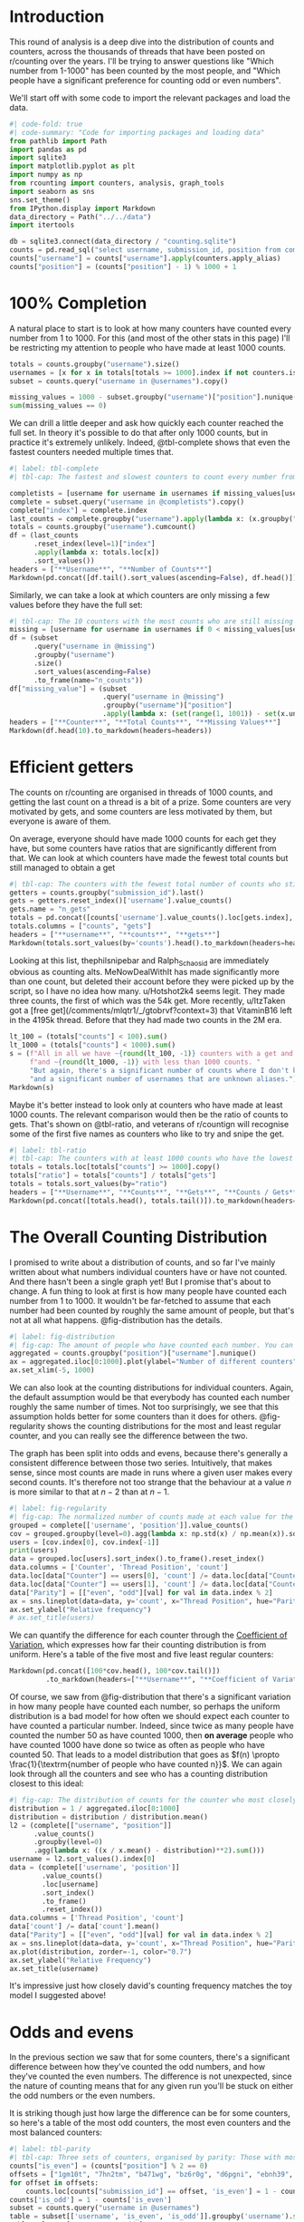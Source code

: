 #+PROPERTY: header-args:jupyter-python  :session distribution :kernel reddit
#+PROPERTY: header-args    :pandoc t :tangle yes
* Introduction

This round of analysis is a deep dive into the distribution of counts and counters, across the thousands of threads that have been posted on r/counting over the years. I'll be trying to answer questions like "Which number from 1-1000" has been counted by the most people, and "Which people have a significant preference for counting odd or even numbers".

We'll start off with some code to import the relevant packages and load the data.

#+begin_src jupyter-python
#| code-fold: true
#| code-summary: "Code for importing packages and loading data"
from pathlib import Path
import pandas as pd
import sqlite3
import matplotlib.pyplot as plt
import numpy as np
from rcounting import counters, analysis, graph_tools
import seaborn as sns
sns.set_theme()
from IPython.display import Markdown
data_directory = Path("../../data")
import itertools

db = sqlite3.connect(data_directory / "counting.sqlite")
counts = pd.read_sql("select username, submission_id, position from comments where position > 0 order by timestamp", db)
counts["username"] = counts["username"].apply(counters.apply_alias)
counts["position"] = (counts["position"] - 1) % 1000 + 1

#+end_src

* 100% Completion

A natural place to start is to look at how many counters have counted every number from 1 to 1000. For this (and most of the other stats in this page) I'll be restricting my attention to people who have made at least 1000 counts.

#+begin_src jupyter-python
  totals = counts.groupby("username").size()
  usernames = [x for x in totals[totals >= 1000].index if not counters.is_banned_counter(x)]
  subset = counts.query("username in @usernames").copy()

  missing_values = 1000 - subset.groupby("username")["position"].nunique()
  sum(missing_values == 0)
#+end_src

We can drill a little deeper and ask how quickly each counter reached the full set. In theory it's possible to do that after only 1000 counts, but in practice it's extremely unlikely. Indeed, @tbl-complete shows that even the fastest counters needed multiple times that.

#+begin_src jupyter-python
  #| label: tbl-complete
  #| tbl-cap: The fastest and slowest counters to count every number from 1 to 1000, according to how many counts they had when they reached the full sets

  completists = [username for username in usernames if missing_values[username] == 0]
  complete = subset.query("username in @completists").copy()
  complete["index"] = complete.index
  last_counts = complete.groupby("username").apply(lambda x: (x.groupby("position").head(1)).tail(1)["index"])
  totals = counts.groupby("username").cumcount()
  df = (last_counts
        .reset_index(level=1)["index"]
        .apply(lambda x: totals.loc[x])
        .sort_values())
  headers = ["**Username**", "**Number of Counts**"]
  Markdown(pd.concat([df.tail().sort_values(ascending=False), df.head()]).to_markdown(headers=headers))
#+end_src


Similarly, we can take a look at which counters are only missing a few values before they have the full set:

#+begin_src jupyter-python
  #| tbl-cap: The 10 counters with the most counts who are still missing up to five values in order to have counted the full set of numbers from 1 to 1000
  missing = [username for username in usernames if 0 < missing_values[username] <= 5]
  df = (subset
        .query("username in @missing")
        .groupby("username")
        .size()
        .sort_values(ascending=False)
        .to_frame(name="n_counts"))
  df["missing_value"] = (subset
                         .query("username in @missing")
                         .groupby("username")["position"]
                         .apply(lambda x: (set(range(1, 1001)) - set(x.unique()))))
  headers = ["**Counter**", "**Total Counts**", "**Missing Values**"]
  Markdown(df.head(10).to_markdown(headers=headers))
#+end_src

* Efficient getters
The counts on r/counting are organised in threads of 1000 counts, and getting the last count on a thread is a bit of a prize. Some counters are very motivated by gets, and some counters are less motivated by them, but everyone is aware of them.

On average, everyone should have made 1000 counts for each get they have, but some counters have ratios that are significantly different from that. We can look at which counters have made the fewest total counts but still managed to obtain a get

#+begin_src jupyter-python
  #| tbl-cap: The counters with the fewest total number of counts who still have at least one get.
  getters = counts.groupby("submission_id").last()
  gets = getters.reset_index()['username'].value_counts()
  gets.name = "n_gets"
  totals = pd.concat([counts['username'].value_counts().loc[gets.index], gets], axis=1)
  totals.columns = ["counts", "gets"]
  headers = ["**username**", "**counts**", "**gets**"]
  Markdown(totals.sort_values(by='counts').head().to_markdown(headers=headers))
#+end_src


Looking at this list, thephilsnipebar and Ralph_Schaosid are immediately obvious as counting alts. MeNowDealWithIt has made significantly more than one count, but deleted their account before they were picked up by the script, so I have no idea how many. u/Hotshot2k4 seems legit. They made three counts, the first of which was the 54k get. More recently, u/ItzTaken got a [free get](/comments/mlqtr1/_/gtobrvf?context=3) that VitaminB16 left in the 4195k thread. Before that they had made two counts in the 2M era.

#+begin_src jupyter-python
  lt_100 = (totals["counts"] < 100).sum()
  lt_1000 = (totals["counts"] < 1000).sum()
  s = (f"All in all we have ~{round(lt_100, -1)} counters with a get and less than 100 total counts "
       f"and ~{round(lt_1000, -1)} with less than 1000 counts. "
       "But again, there's a significant number of counts where I don't know the author, "
       "and a significant number of usernames that are unknown aliases.")
  Markdown(s)
#+end_src

Maybe it's better instead to look only at counters who have made at least 1000 counts. The relevant comparison would then be the ratio of counts to gets. That's shown on @tbl-ratio, and veterans of r/countign will recognise some of the first five names as counters who like to try and snipe the get.

#+begin_src jupyter-python
  #| label: tbl-ratio
  #| tbl-cap: The counters with at least 1000 counts who have the lowest and highest ratio of counts to gets.
  totals = totals.loc[totals["counts"] >= 1000].copy()
  totals["ratio"] = totals["counts"] / totals["gets"]
  totals = totals.sort_values(by="ratio")
  headers = ["**Username**", "**Counts**", "**Gets**", "**Counts / Gets**"]
  Markdown(pd.concat([totals.head(), totals.tail()]).to_markdown(headers=headers))
#+end_src

* The Overall Counting Distribution
I promised to write about a distribution of counts, and so far I've mainly written about what numbers individual counters have or have not counted. And there hasn't been a single graph yet! But I promise that's about to change. A fun thing to look at first is how many people have counted each number from 1 to 1000. It wouldn't be far-fetched to assume that each number had been counted by roughly the same amount of people, but that's not at all what happens. @fig-distribution has the details.
#+begin_src jupyter-python
  #| label: fig-distribution
  #| fig-cap: The amount of people who have counted each number. You can see a very sharp rise from the start of each thread to ~50, followed by a steady decline towards the get. The most popular number has been counted by more than twice as many people as the least popular.
  aggregated = counts.groupby("position")["username"].nunique()
  ax = aggregated.iloc[0:1000].plot(ylabel="Number of different counters", xlabel="Thread position")
  ax.set_xlim(-5, 1000)
#+end_src

We can also look at the counting distributions for individual counters. Again, the default assumption would be that everybody has counted each number roughly the same number of times. Not too surprisingly, we see that this assumption holds better for some counters than it does for others. @fig-regularity shows the counting distributions for the most and least regular counter, and you can really see the difference between the two.

The graph has been split into odds and evens, because there's generally a consistent difference between those two series. Intuitively, that makes sense, since most counts are made in runs where a given user makes every second counts. It's therefore not too strange that the behaviour at a value $n$ is more similar to that at $n - 2$ than at $n - 1$.
#+begin_src jupyter-python
  #| label: fig-regularity
  #| fig-cap: The normalized number of counts made at each value for the most and least regular counters. If every number had been counted exactly the same amount of times, there would be a flat line at y=1
  grouped = complete[['username', 'position']].value_counts()
  cov = grouped.groupby(level=0).agg(lambda x: np.std(x) / np.mean(x)).sort_values()
  users = [cov.index[0], cov.index[-1]]
  print(users)
  data = grouped.loc[users].sort_index().to_frame().reset_index()
  data.columns = ['Counter', 'Thread Position', 'count']
  data.loc[data["Counter"] == users[0], 'count'] /= data.loc[data["Counter"] == users[0], 'count'].mean()
  data.loc[data["Counter"] == users[1], 'count'] /= data.loc[data["Counter"] == users[1], 'count'].mean()
  data["Parity"] = [["even", "odd"][val] for val in data.index % 2]
  ax = sns.lineplot(data=data, y='count', x="Thread Position", hue="Parity", style="Counter")
  ax.set_ylabel("Relative frequency")
  # ax.set_title(users)

#+end_src

We can quantify the difference for each counter through the [[https://en.wikipedia.org/wiki/Coefficient_of_variation][Coefficient of Variation]], which expresses how far their counting distribution is from uniform. Here's a table of the five most and five least regular counters:

#+begin_src jupyter-python
  Markdown(pd.concat([100*cov.head(), 100*cov.tail()])
           .to_markdown(headers=["**Username**", "**Coefficient of Variation [%]**"]))
#+end_src

Of course, we saw from @fig-distribution that there's a significant variation in how many people have counted each number, so perhaps the uniform distribution is a bad model for how often we should expect each counter to have counted a particular number. Indeed, since twice as many people have counted the number 50 as have counted 1000, then **on average** people who have counted 1000 have done so twice as often as people who have counted 50. That leads to a model distribution that goes as $f(n) \propto \frac{1}{\textrm{number of people who have counted n}}$. We can again look through all the counters and see who has a counting distribution closest to this ideal:

#+begin_src jupyter-python
  #| fig-cap: The distribution of counts for the counter who most closely matches the model distribution.
  distribution = 1 / aggregated.iloc[0:1000]
  distribution = distribution / distribution.mean()
  l2 = (complete[["username", "position"]]
        .value_counts()
        .groupby(level=0)
        .agg(lambda x: ((x / x.mean() - distribution)**2).sum()))
  username = l2.sort_values().index[0]
  data = (complete[['username', 'position']]
          .value_counts()
          .loc[username]
          .sort_index()
          .to_frame()
          .reset_index())
  data.columns = ['Thread Position', 'count']
  data['count'] /= data['count'].mean()
  data["Parity"] = [["even", "odd"][val] for val in data.index % 2]
  ax = sns.lineplot(data=data, y='count', x="Thread Position", hue="Parity", lw=2, linestyle="--")
  ax.plot(distribution, zorder=-1, color="0.7")
  ax.set_ylabel("Relative Frequency")
  ax.set_title(username)
#+end_src

It's impressive just how closely david's counting frequency matches the toy model I suggested above!

* Odds and evens
In the previous section we saw that for some counters, there's a significant difference between how they've counted the odd numbers, and how they've counted the even numbers. The difference is not unexpected, since the nature of counting means that for any given run you'll be stuck on either the odd numbers or the even numbers.

It is striking though just how large the difference can be for some counters, so here's a table of the most odd counters, the most even counters and the most balanced counters:

#+begin_src jupyter-python
  #| label: tbl-parity
  #| tbl-cap: Three sets of counters, organised by parity: Those with most odd counts, those with most even counts, and those who are closest to being perfectly balanced.
  counts["is_even"] = (counts["position"] % 2 == 0)
  offsets = ["1gm10t", "7hn2tm", "b471wg", "bz6r0g", "d6pgni", "ebnh39", "grggc0", "oj50hj", "ob4a2h", "t81gug"]
  for offset in offsets:
      counts.loc[counts["submission_id"] == offset, 'is_even'] = 1 - counts.loc[counts["submission_id"] == offset, 'is_even']
  counts['is_odd'] = 1 - counts['is_even']
  subset = counts.query("username in @usernames")
  table = subset[['username', 'is_even', 'is_odd']].groupby('username').sum()
  table.columns=["n_even", "n_odd"]
  table['difference'] = table['n_even'] - table['n_odd']
  table['relative_difference'] = (table['n_even'] - table['n_odd']) / (table['n_even'] + table['n_odd']) * 100
  table['absolute_difference'] = abs(table['relative_difference'])
  headers=["**Username**", "**n_(even)**", "**n_(odd)**", "**Difference**", "**Relative Difference (%)**"]
  columns = ['n_even', 'n_odd', 'difference', 'relative_difference']
  Markdown(pd.concat([table.sort_values(by='difference').head(),
                      table.sort_values(by='difference', ascending=False).head(),
                      table.sort_values(by='absolute_difference').head()])[columns]
           .to_markdown(headers=headers))
#+end_src

That's all for now!
